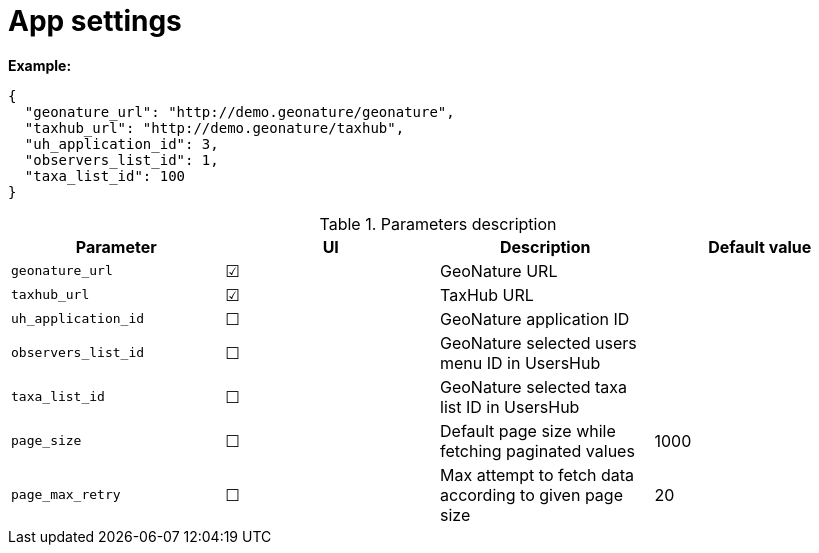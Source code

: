 = App settings

*Example:*

[source,json]
----
{
  "geonature_url": "http://demo.geonature/geonature",
  "taxhub_url": "http://demo.geonature/taxhub",
  "uh_application_id": 3,
  "observers_list_id": 1,
  "taxa_list_id": 100
}
----

.Parameters description
|===
| Parameter | UI | Description | Default value

| `geonature_url`
| &#9745;
| GeoNature URL
|

| `taxhub_url`
| &#9745;
| TaxHub URL
|

| `uh_application_id`
| &#9744;
| GeoNature application ID
|

| `observers_list_id`
| &#9744;
| GeoNature selected users menu ID in UsersHub
|

| `taxa_list_id`
| &#9744;
| GeoNature selected taxa list ID in UsersHub
|

| `page_size`
| &#9744;
| Default page size while fetching paginated values
| 1000

| `page_max_retry`
| &#9744;
| Max attempt to fetch data according to given page size
| 20
|===
